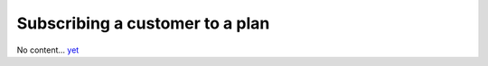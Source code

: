 Subscribing a customer to a plan
================================

No content... `yet <https://github.com/dj-stripe/dj-stripe/releases/tag/1.0.0>`_